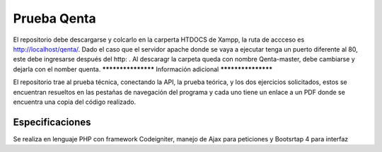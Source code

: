 ###################
Prueba Qenta
###################

El repositorio debe descargarse y colcarlo en la carperta HTDOCS de Xampp, la ruta de accceso es http://localhost/qenta/.
Dado el caso que el servidor apache donde se vaya a ejecutar tenga un puerto diferente al 80, este debe ingresarse después del http: .
Al descaragr la carpeta queda con nombre Qenta-master, debe cambiarse y dejarla con el nomber quenta.
*******************
Información adicional
*******************

El repositorio trae al prueba técnica, conectando la API, la prueba teórica, y los dos ejercicios solicitados, 
estos se encuentran resueltos en las pestañas de navegación del programa y cada uno tiene un enlace a un PDF 
donde se encuentra una copia del código realizado.

***************
Especificaciones
***************

Se realiza en lenguaje PHP con framework Codeigniter, manejo de Ajax para peticiones y Bootsrtap 4 para interfaz
